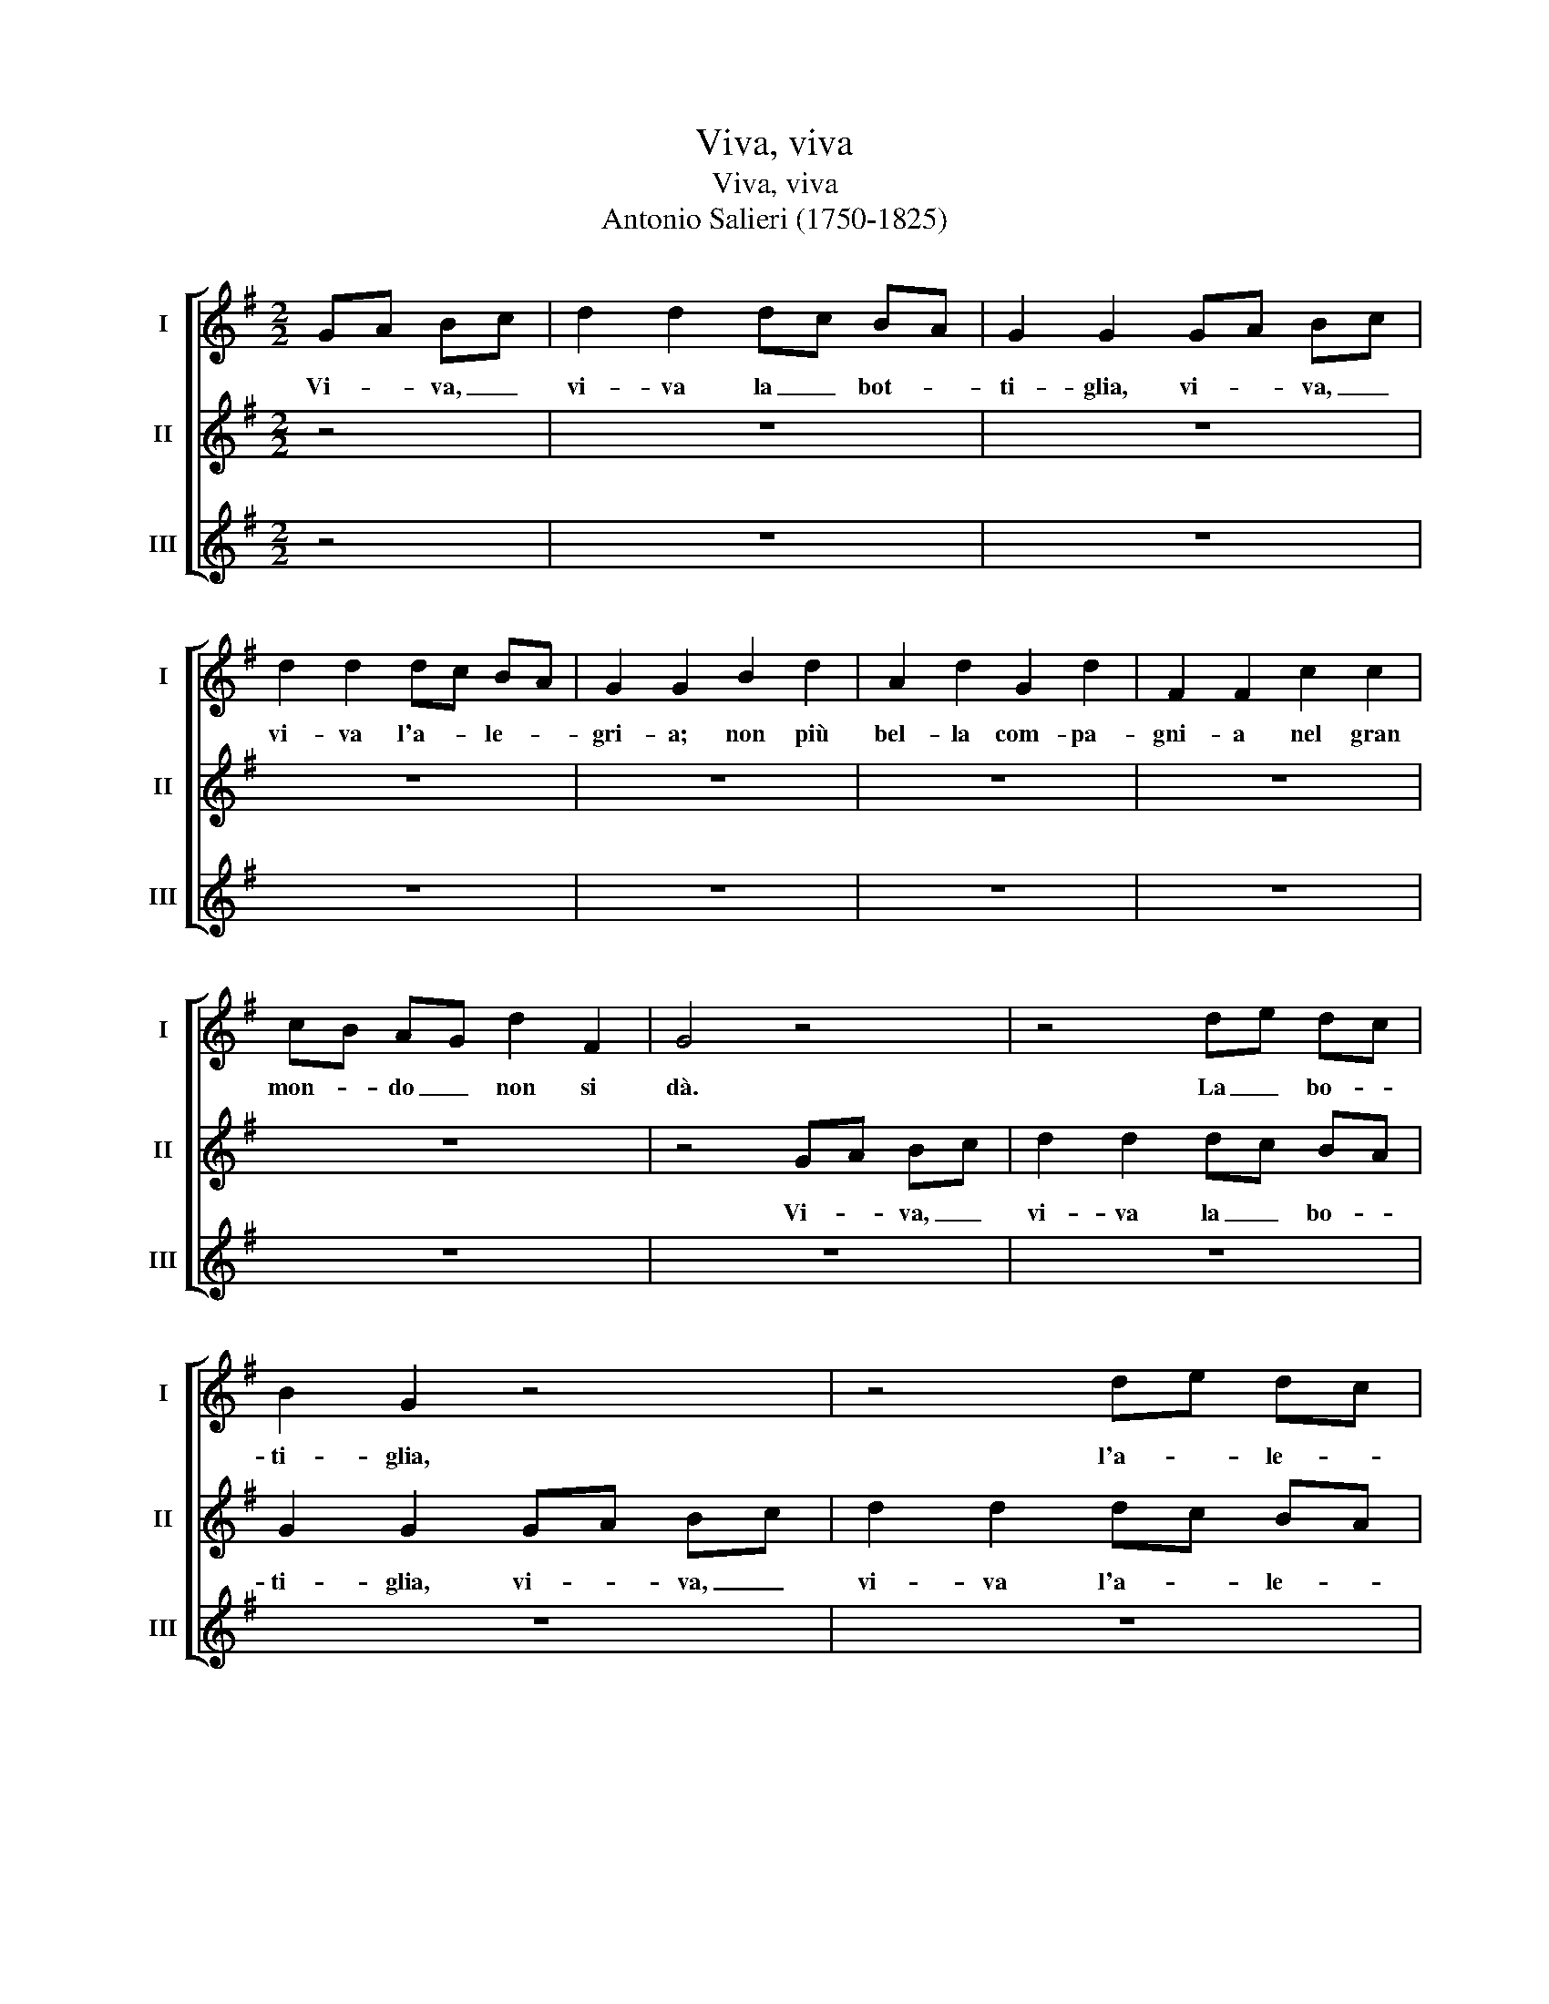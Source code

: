 X:1
T:Viva, viva
T:Viva, viva
T:Antonio Salieri (1750-1825)
%%score [ 1 2 3 ]
L:1/8
M:2/2
K:G
V:1 treble nm="I" snm="I"
V:2 treble nm="II" snm="II"
V:3 treble nm="III" snm="III"
V:1
 GA Bc | d2 d2 dc BA | G2 G2 GA Bc | d2 d2 dc BA | G2 G2 B2 d2 | A2 d2 G2 d2 | F2 F2 c2 c2 | %7
w: Vi- * va, _|vi- va la _ bot- *|ti- glia, vi- * va, _|vi- va l'a- * le- *|gri- a; non più|bel- la com- pa-|gni- a nel gran|
 cB AG d2 F2 | G4 z4 | z4 de dc | B2 G2 z4 | z4 de dc | B2 G2 G2 G2 | F2 F2 E2 E2 | D2 D2 A2 A2 | %15
w: mon- * do _ non si|dà.|La _ bo- *|ti- glia,|l'a- * le- *|gri- a, non più|bel- la com- pa-|gni- a nel gran|
 Gd cB B2 A2 | G4 z4 | z8 | d2 G2 z4 | z8 | d2 G2 z2 B2 | z2 A2 z2 G2 | z2 F2 d2 d2 | d2 D2 D2 D2 | %24
w: mon- * do _ non si|dà.||Vi- va,||Vi- va, no,|no, no,|no nel gran|mon- do non si|
 G4 GA Bc | d2 d2 dc BA | G2 G2 GA Bc | d2 d2 dc BA | G2 G2 B2 d2 | A2 d2 G2 d2 | F2 F2 c2 c2 | %31
w: dà. Vi- * va, _|vi- va la _ bot- *|ti- glia, vi- * va, _|vi- va l'a- * le- *|gri- a; non più|bel- la com- pa-|gni- a nel gran|
 cB AG d2 F2 | G4 z4 | z4 de dc | B2 G2 z4 | z4 de dc | B2 G2 G2 G2 | F2 F2 E2 E2 | D2 D2 A2 A2 | %39
w: mon- * do _ non si|dà.|La _ bot- *|ti- glia|l'a- * le- *|gri- a non più|bel- la com- pa-|gni- a nel gran|
 Gd cB B2 A2 | G4 z4 |] %41
w: mon- * do _ non si|dà.|
V:2
 z4 | z8 | z8 | z8 | z8 | z8 | z8 | z8 | z4 GA Bc | d2 d2 dc BA | G2 G2 GA Bc | d2 d2 dc BA | %12
w: ||||||||Vi- * va, _|vi- va la _ bo- *|ti- glia, vi- * va, _|vi- va l'a- * le- *|
 G2 G2 B2 d2 | A2 d2 G2 d2 | F2 F2 c2 c2 | cB AG d2 F2 | G4 z4 | z4 de dc | B2 G2 z4 | z4 de dc | %20
w: gri- a; non più|bel- la com- pa-|gni- a nel gran|mon- * do _ non si|dà.|La _ bo- *|ti- glia,|l'a- * le- *|
 B2 G2 G2 G2 | F2 F2 E2 E2 | D2 D2 A2 A2 | Gd cB B2 A2 | G4 z4 | z8 | d2 G2 z4 | z8 | d2 G2 z2 B2 | %29
w: gri- a, non più|bel- la com- pa-|gni- a nel gran|mon- * do _ non si|dà.||Vi- va,||Vi- va, no,|
 z2 A2 z2 G2 | z2 F2 d2 d2 | d2 D2 D2 D2 | G4 GA Bc | d2 d2 dc BA | G2 G2 GA Bc | d2 d2 dc BA | %36
w: no, no,|no nel gran|mon- do non si|dà. Vi- * va, _|vi- va la _ bot- *|ti- glia, vi- * va, _|vi- va l'a- * le- *|
 G2 G2 B2 d2 | A2 d2 G2 d2 | F2 F2 c2 c2 | cB AG d2 F2 | G4 z4 |] %41
w: gri- a; non più|bel- la com- pa-|gni- a nel gran|mon- * do _ non si|dà.|
V:3
 z4 | z8 | z8 | z8 | z8 | z8 | z8 | z8 | z8 | z8 | z8 | z8 | z8 | z8 | z8 | z8 | z4 GA Bc | %17
w: ||||||||||||||||Vi- * va, _|
 d2 d2 dc BA | G2 G2 GA Bc | d2 d2 dc BA | G2 G2 B2 d2 | A2 d2 G2 d2 | F2 F2 c2 c2 | cB AG d2 F2 | %24
w: vi- va la _ bot- *|ti- glia, vi- * va, _|vi- va l'a- * le- *|gri- a; non più|bel- la com- pa-|gni- a nel gran|mon- * do _ non si|
 G4 z4 | z4 de dc | B2 G2 z4 | z4 de dc | B2 G2 G2 G2 | F2 F2 E2 E2 | D2 D2 A2 A2 | Gd cB B2 A2 | %32
w: dà.|La _ bot- *|ti- glia,|l'a- * le- *|gri- a; non più|bel- la com- pa-|gni- a nel gran|mon- * do _ non si|
 G4 z4 | z8 | d2 G2 z4 | z8 | d2 G2 z2 B2 | z2 A2 z2 G2 | z2 F2 d2 d2 | d2 D2 D2 D2 | G4 z4 |] %41
w: dà.||Vi- va,||Vi- va no,|no, no,|no nel gran|mon- do non si|dà.|

